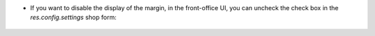 * If you want to disable the display of the margin, in the front-office UI, you can
  uncheck the check box in the `res.config.settings` shop form:

.. figure:: ../static/description/pos_config_setting.png
